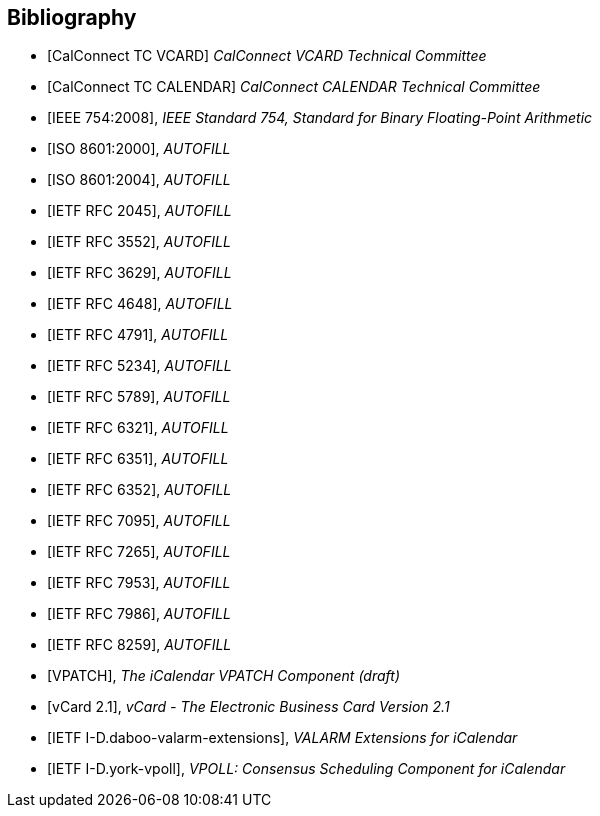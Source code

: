 
[bibliography]
== Bibliography

* [[[CALCONNECT-VCARD,CalConnect TC VCARD]]] _CalConnect VCARD Technical Committee_
* [[[CALCONNECT-CALENDAR,CalConnect TC CALENDAR]]] _CalConnect CALENDAR Technical Committee_

* [[[IEEE.754.2008,IEEE 754:2008]]], _IEEE Standard 754, Standard for Binary Floating-Point Arithmetic_

* [[[ISO.8601.2000,ISO 8601:2000]]], _AUTOFILL_
* [[[ISO.8601.2004,ISO 8601:2004]]], _AUTOFILL_

* [[[RFC2045,IETF RFC 2045]]], _AUTOFILL_
* [[[RFC3552,IETF RFC 3552]]], _AUTOFILL_
* [[[RFC3629,IETF RFC 3629]]], _AUTOFILL_
* [[[RFC4648,IETF RFC 4648]]], _AUTOFILL_
* [[[RFC4791,IETF RFC 4791]]], _AUTOFILL_
* [[[RFC5234,IETF RFC 5234]]], _AUTOFILL_
* [[[RFC5789,IETF RFC 5789]]], _AUTOFILL_
* [[[RFC6321,IETF RFC 6321]]], _AUTOFILL_
* [[[RFC6351,IETF RFC 6351]]], _AUTOFILL_
* [[[RFC6352,IETF RFC 6352]]], _AUTOFILL_
* [[[RFC7095,IETF RFC 7095]]], _AUTOFILL_
* [[[RFC7265,IETF RFC 7265]]], _AUTOFILL_
* [[[RFC7953,IETF RFC 7953]]], _AUTOFILL_
* [[[RFC7986,IETF RFC 7986]]], _AUTOFILL_
* [[[RFC8259,IETF RFC 8259]]], _AUTOFILL_

* [[[VPATCH,VPATCH]]], _The iCalendar VPATCH Component (draft)_
* [[[vCard21,vCard 2.1]]], _vCard - The Electronic Business Card Version 2.1_

* [[[I-D.daboo-valarm-extensions,IETF I-D.daboo-valarm-extensions]]], _VALARM Extensions for iCalendar_
* [[[I-D.york-vpoll,IETF I-D.york-vpoll]]], _VPOLL: Consensus Scheduling Component for iCalendar_

